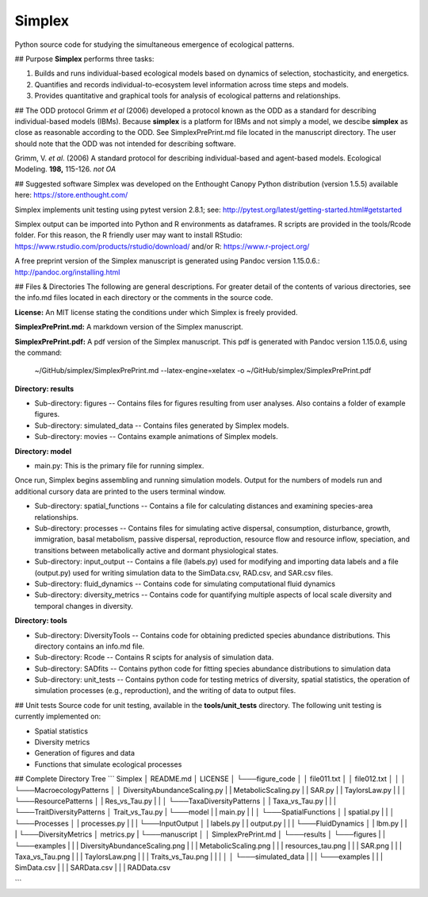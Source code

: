 Simplex
=======

Python source code for studying the simultaneous emergence of ecological patterns.

## Purpose
**Simplex** performs three tasks:

1. Builds and runs individual-based ecological models based on dynamics of selection, stochasticity, and energetics.

2. Quantifies and records individual-to-ecosystem level information across time steps and models.

3. Provides quantitative and graphical tools for analysis of ecological patterns and relationships.

## The ODD protocol
Grimm *et al* (2006) developed a protocol known as the ODD as a standard for describing individual-based models (IBMs).
Because **simplex** is a platform for IBMs and not simply a model, we descibe **simplex** as close as reasonable according to the ODD.
See SimplexPrePrint.md file located in the manuscript directory.
The user should note that the ODD was not intended for describing software.

Grimm, V. *et al*. (2006) A standard protocol for describing individual-based and agent-based models. Ecological Modeling. **198,** 115-126. *not OA*


## Suggested software
Simplex was developed on the Enthought Canopy Python distribution (version 1.5.5) available here: https://store.enthought.com/

Simplex implements unit testing using pytest version 2.8.1; see: http://pytest.org/latest/getting-started.html#getstarted

Simplex output can be imported into Python and R environments as dataframes.
R scripts are provided in the tools/Rcode folder.
For this reason, the R friendly user may want to install RStudio: https://www.rstudio.com/products/rstudio/download/ and/or R: https://www.r-project.org/

A free preprint version of the Simplex manuscript is generated using Pandoc version 1.15.0.6.: http://pandoc.org/installing.html

## Files & Directories
The following are general descriptions. For greater detail of the contents of various directories, see the info.md files located in each directory or the comments in the source code.

**License:** An MIT license stating the conditions under which Simplex is freely provided.

**SimplexPrePrint.md:** A markdown version of the Simplex manuscript.

**SimplexPrePrint.pdf:** A pdf version of the Simplex manuscript.
This pdf is generated with Pandoc version 1.15.0.6, using the command:

	~/GitHub/simplex/SimplexPrePrint.md --latex-engine=xelatex -o ~/GitHub/simplex/SimplexPrePrint.pdf

**Directory: results**

* Sub-directory: figures -- Contains files for figures resulting from user analyses. Also contains a folder of example figures.

* Sub-directory: simulated_data -- Contains files generated by Simplex models.

* Sub-directory: movies -- Contains example animations of Simplex models.

**Directory: model**

* main.py: This is the primary file for running simplex.
Once run, Simplex begins assembling and running simulation models. Output for the numbers of models run and additional cursory data are printed to the users terminal window.

* Sub-directory: spatial_functions -- Contains a file for calculating distances and examining species-area relationships.

* Sub-directory: processes -- Contains files for simulating active dispersal, consumption, disturbance, growth, immigration, basal metabolism, passive dispersal, reproduction, resource flow and resource inflow, speciation, and transitions between metabolically active and dormant physiological states.

* Sub-directory: input_output -- Contains a file (labels.py) used for modifying and importing data labels and a file (output.py) used for writing simulation data to the SimData.csv, RAD.csv, and SAR.csv files.

* Sub-directory: fluid_dynamics -- Contains code for simulating computational fluid dynamics

* Sub-directory: diversity_metrics -- Contains code for quantifying multiple aspects of local scale diversity and temporal changes in diversity.


**Directory: tools**

* Sub-directory: DiversityTools -- Contains code for obtaining predicted species abundance distributions. This directory contains an info.md file.

* Sub-directory: Rcode -- Contains R scipts for analysis of simulation data.

* Sub-directory: SADfits -- Contains python code for fitting species abundance distributions to simulation data

* Sub-directory: unit_tests -- Contains python code for testing metrics of diversity, spatial statistics, the operation of simulation processes (e.g., reproduction), and the writing of data to output files.


## Unit tests
Source code for unit testing, available in the **tools/unit_tests** directory.
The following unit testing is currently implemented on:

* Spatial statistics
* Diversity metrics
* Generation of figures and data
* Functions that simulate ecological processes

## Complete Directory Tree
```
Simplex
│   README.md
│   LICENSE
│
└───figure_code
│   │   file011.txt
│   │   file012.txt
│   │
│   └───MacroecologyPatterns
│   │      DiversityAbundanceScaling.py
|   |      MetabolicScaling.py
|   |      SAR.py
|   |      TaylorsLaw.py
|   |
│   └───ResourcePatterns
│   |      Res_vs_Tau.py
|   |
│   └───TaxaDiversityPatterns
│   |      Taxa_vs_Tau.py
|   |
|   └───TraitDiversityPatterns
│          Trait_vs_Tau.py
|
└───model
|   |   main.py
|   |
│   └───SpatialFunctions
│   |      spatial.py
|   |
│   └───Processes
│   |      processes.py
|   |
|   └───InputOutput
│   |      labels.py
|   |      output.py
|   |
|   └───FluidDynamics
│   |      lbm.py
|   |
|   └───DiversityMetrics
│          metrics.py
|
└───manuscript
│   │   SimplexPrePrint.md
│
└───results
│   └───figures
|   |   └───examples
|   |   |       DiversityAbundanceScaling.png
|   |   |       MetabolicScaling.png
|   |   |       resources_tau.png
|   |   |       SAR.png
|   |   |       Taxa_vs_Tau.png
|   |   |       TaylorsLaw.png
|   |   |       Traits_vs_Tau.png
|   |   |
│   │   └───simulated_data
|   |   |   └───examples
|   |   |          SimData.csv
|   |   |          SARData.csv
|   |   |          RADData.csv

```
